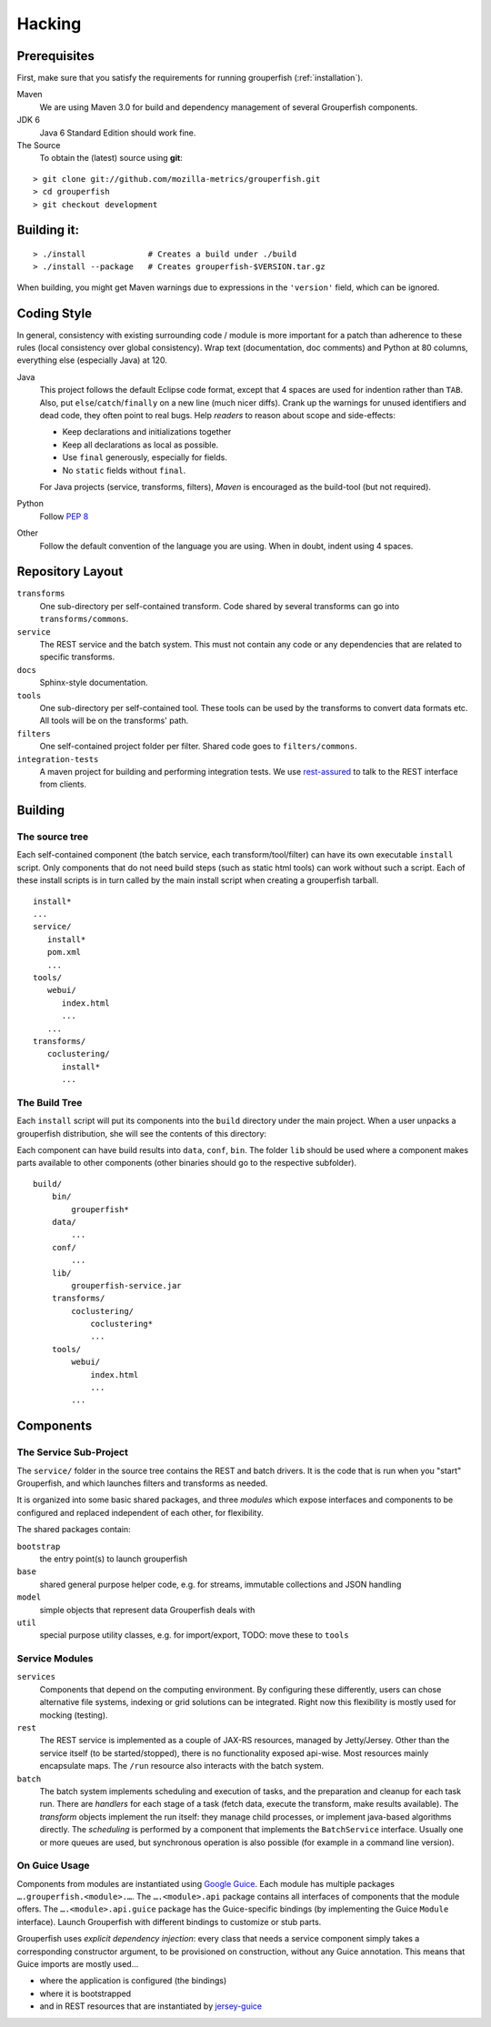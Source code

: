.. _hacking:

========
Hacking
========


Prerequisites
-------------

First, make sure that you satisfy the requirements for running grouperfish
(:ref:`installation`).

Maven
    We are using Maven 3.0 for build and dependency management of several
    Grouperfish components.

JDK 6
    Java 6 Standard Edition should work fine.

The Source
    To obtain the (latest) source using **git**:

::

        > git clone git://github.com/mozilla-metrics/grouperfish.git
        > cd grouperfish
        > git checkout development


Building it:
------------

::

    > ./install             # Creates a build under ./build
    > ./install --package   # Creates grouperfish-$VERSION.tar.gz

When building, you might get Maven warnings due to expressions in the
``'version'`` field, which can be ignored.

Coding Style
------------

In general, consistency with existing surrounding code / module is more
important for a patch than adherence to these rules (local consistency over
global consistency).
Wrap text (documentation, doc comments) and Python at 80 columns, everything
else (especially Java) at 120.

Java
    This project follows the default Eclipse code format, except that 4 spaces
    are used for indention rather than ``TAB``. Also, put
    ``else``/``catch``/``finally`` on a new line (much nicer diffs). Crank
    up the warnings for unused identifiers and dead code, they often point to
    real bugs.
    Help *readers* to reason about scope and side-effects:

    * Keep declarations and initializations together

    * Keep all declarations as local as possible.

    * Use ``final`` generously, especially for fields.

    * No ``static`` fields without ``final``.

    For Java projects (service, transforms, filters), *Maven* is encouraged as
    the build-tool (but not required).

Python
    Follow `PEP 8`_

    .. _`PEP 8`: http://www.python.org/dev/peps/pep-0008/

Other
    Follow the default convention of the language you are using.
    When in doubt, indent using 4 spaces.



Repository Layout
-----------------

``transforms``
    One sub-directory per self-contained transform.
    Code shared by several transforms can go into ``transforms/commons``.

``service``
    The REST service and the batch system.
    This must not contain any code or any dependencies that are related to
    specific transforms.

``docs``
    Sphinx-style documentation.

``tools``
    One sub-directory per self-contained tool. These tools can be used by the
    transforms to convert data formats etc. All tools will be on the
    transforms' path.

``filters``
    One self-contained project folder per filter.
    Shared code goes to ``filters/commons``.

``integration-tests``
   A maven project for building and performing integration tests.
   We use `rest-assured`_ to talk to the REST interface from clients.

   .. _`rest-assured`: http://code.google.com/p/rest-assured/


Building
--------

The source tree
^^^^^^^^^^^^^^^

Each self-contained component (the batch service, each transform/tool/filter)
can have its own executable ``install`` script. Only components that do not
need build steps (such as static html tools) can work without such a script.
Each of these install scripts is in turn called by the main install script
when creating a grouperfish tarball.

::

    install*
    ...
    service/
       install*
       pom.xml
       ...
    tools/
       webui/
          index.html
          ...
       ...
    transforms/
       coclustering/
          install*
          ...


The Build Tree
^^^^^^^^^^^^^^

Each ``install`` script will put its components into the ``build`` directory
under the main project. When a user unpacks a grouperfish distribution, she
will see the contents of this directory:

Each component can have build results into ``data``, ``conf``, ``bin``. The
folder ``lib`` should be used where a component makes parts available to other
components (other binaries should go to the respective subfolder).

::

    build/
        bin/
            grouperfish*
        data/
            ...
        conf/
            ...
        lib/
            grouperfish-service.jar
        transforms/
            coclustering/
                coclustering*
                ...
        tools/
            webui/
                index.html
                ...
            ...


Components
----------

The Service Sub-Project
^^^^^^^^^^^^^^^^^^^^^^^

The ``service/`` folder in the source tree contains the REST and batch
drivers. It is the code that is run when you "start" Grouperfish, and which
launches filters and transforms as needed.

It is organized into some basic shared packages, and three *modules* which
expose interfaces and components to be configured and replaced independent of
each other, for flexibility.

The shared packages contain:

``bootstrap``
    the entry point(s) to launch grouperfish

``base``
    shared general purpose helper code, e.g. for streams, immutable
    collections and JSON handling

``model``
    simple objects that represent data Grouperfish deals with

``util``
    special purpose utility classes, e.g. for import/export,
    TODO: move these to ``tools``


Service Modules
^^^^^^^^^^^^^^^

``services``
    Components that depend on the computing environment. By configuring these
    differently, users can chose alternative file systems, indexing or grid
    solutions can be integrated.
    Right now this flexibility is mostly used for mocking (testing).

``rest``
    The REST service is implemented as a couple of JAX-RS resources, managed
    by Jetty/Jersey. Other than the service itself (to be started/stopped),
    there is no functionality exposed api-wise.
    Most resources mainly encapsulate maps. The ``/run`` resource also
    interacts with the batch system.

``batch``
    The batch system implements scheduling and execution of tasks, and the
    preparation and cleanup for each task run.
    There are *handlers* for each stage of a task (fetch data, execute the
    transform, make results available). The *transform* objects implement the
    run itself: they manage child processes, or implement java-based
    algorithms directly.
    The *scheduling* is performed by a component that implements the
    ``BatchService`` interface. Usually one or more queues are used, but
    synchronous operation is also possible (for example in a command line
    version).


On Guice Usage
^^^^^^^^^^^^^^

Components from modules are instantiated using `Google Guice`_.
Each module has multiple packages ``….grouperfish.<module>.…``.
The ``….<module>.api`` package contains all interfaces of components that the
module offers. The ``….<module>.api.guice`` package has the Guice-specific
bindings (by implementing the Guice ``Module`` interface).
Launch Grouperfish with different bindings to customize or stub parts.

.. _`Google Guice`: http://code.google.com/p/google-guice/


Grouperfish uses *explicit dependency injection*: every class that needs a
service component simply takes a corresponding constructor argument, to be
provisioned on construction, without any Guice annotation. This means that
Guice imports are mostly used...

* where the application is configured (the bindings)

* where it is bootstrapped

* and in REST resources that are instantiated by `jersey-guice`_

.. _`jersey-guice`:
   http://jersey.java.net/nonav/apidocs/1.1.0-ea/contribs/jersey-guice/

